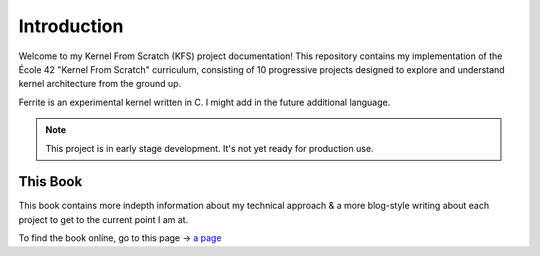 ============
Introduction
============

Welcome to my Kernel From Scratch (KFS) project documentation! This repository contains my implementation of the École 42 "Kernel From Scratch" curriculum, consisting of 10 progressive projects designed to explore and understand kernel architecture from the ground up.

Ferrite is an experimental kernel written in C. I might add in the future additional language.

.. note::

   This project is in early stage development. It's not yet ready for production use.


This Book
----------

This book contains more indepth information about my technical approach & a more blog-style writing about each project to get to the current point I am at.

To find the book online, go to this page -> `a page <https://ferrite.pages.dev>`_

